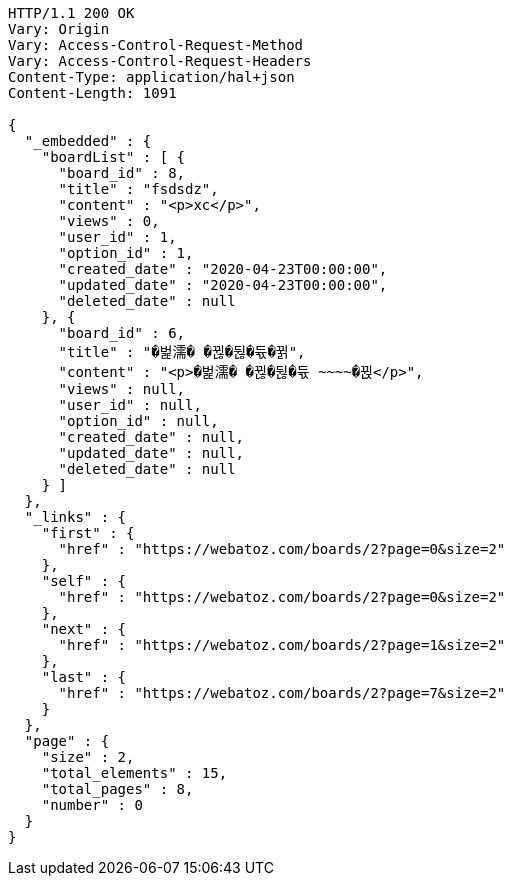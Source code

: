 [source,http,options="nowrap"]
----
HTTP/1.1 200 OK
Vary: Origin
Vary: Access-Control-Request-Method
Vary: Access-Control-Request-Headers
Content-Type: application/hal+json
Content-Length: 1091

{
  "_embedded" : {
    "boardList" : [ {
      "board_id" : 8,
      "title" : "fsdsdz",
      "content" : "<p>xc</p>",
      "views" : 0,
      "user_id" : 1,
      "option_id" : 1,
      "created_date" : "2020-04-23T00:00:00",
      "updated_date" : "2020-04-23T00:00:00",
      "deleted_date" : null
    }, {
      "board_id" : 6,
      "title" : "�벑濡� �뀒�뒪�듃�뀕",
      "content" : "<p>�벑濡� �뀒�뒪�듃 ~~~~�뀑</p>",
      "views" : null,
      "user_id" : null,
      "option_id" : null,
      "created_date" : null,
      "updated_date" : null,
      "deleted_date" : null
    } ]
  },
  "_links" : {
    "first" : {
      "href" : "https://webatoz.com/boards/2?page=0&size=2"
    },
    "self" : {
      "href" : "https://webatoz.com/boards/2?page=0&size=2"
    },
    "next" : {
      "href" : "https://webatoz.com/boards/2?page=1&size=2"
    },
    "last" : {
      "href" : "https://webatoz.com/boards/2?page=7&size=2"
    }
  },
  "page" : {
    "size" : 2,
    "total_elements" : 15,
    "total_pages" : 8,
    "number" : 0
  }
}
----